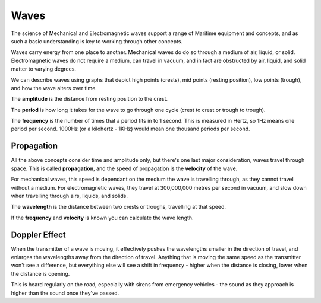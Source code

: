 Waves
===========================================

The science of Mechanical and Electromagnetic waves support a range of Maritime equipment and concepts, and as such a basic understanding is key to working through other concepts.

Waves carry energy from one place to another. Mechanical waves do do so through a medium of air, liquid, or solid. Electromagnetic waves do not require a medium, can travel in vacuum, and in fact are obstructed by air, liquid, and solid matter to varying degrees.

We can describe waves using graphs that depict high points (crests), mid points (resting position), low points (trough), and how the wave alters over time.

The **amplitude** is the distance from resting position to the crest.

The **period** is how long it takes for the wave to go through one cycle (crest to crest or trough to trough).

The **frequency** is the number of times that a period fits in to 1 second. This is measured in Hertz, so 1Hz means one period per second. 1000Hz (or a kilohertz - 1KHz) would mean one thousand periods per second.


Propagation
--------------

All the above concepts consider time and amplitude only, but there's one last major consideration, waves travel through space. This is called **propagation**, and the speed of propagation is the **velocity** of the wave.

For mechanical waves, this speed is dependant on the medium the wave is travelling through, as they cannot travel without a medium. For electromagnetic waves, they travel at 300,000,000 metres per second in vacuum, and slow down when travelling through airs, liquids, and solids.

The **wavelength** is the distance between two crests or troughs, travelling at that speed.

If the **frequency** and **velocity** is known you can calculate the wave length.

Doppler Effect
----------------

When the transmitter of a wave is moving, it effectively pushes the wavelengths smaller in the direction of travel, and enlarges the wavelengths away from the direction of travel. Anything that is moving the same speed as the transmitter won't see a difference, but everything else will see a shift in frequency - higher when the distance is closing, lower when the distance is opening.

This is heard regularly on the road, especially with sirens from emergency vehicles - the sound as they approach is higher than the sound once they've passed.
